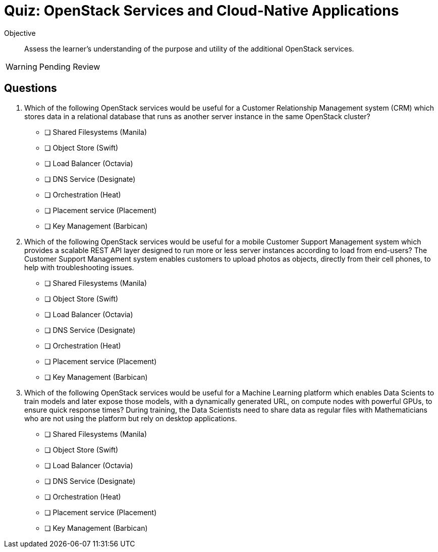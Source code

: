 = Quiz: OpenStack Services and Cloud-Native Applications

Objective::

Assess the learner’s understanding of the purpose and utility of the additional OpenStack services.

WARNING: Pending Review

== Questions

1. Which of the following OpenStack services would be useful for a Customer Relationship Management system (CRM) which stores data in a relational database that runs as another server instance in the same OpenStack cluster?

* [ ] Shared Filesystems (Manila)
* [ ] Object Store (Swift)
* [ ] Load Balancer (Octavia)
* [ ] DNS Service (Designate)
* [ ] Orchestration (Heat)
* [ ] Placement service (Placement)
* [ ] Key Management (Barbican)

2. Which of the following OpenStack services would be useful for a mobile Customer Support Management system which provides a scalable REST API layer designed to run more or less server instances according to load from end-users?  The Customer Support Management system enables customers to upload photos as objects, directly from their cell phones, to help with troubleshooting issues.

* [ ] Shared Filesystems (Manila)
* [ ] Object Store (Swift)
* [ ] Load Balancer (Octavia)
* [ ] DNS Service (Designate)
* [ ] Orchestration (Heat)
* [ ] Placement service (Placement)
* [ ] Key Management (Barbican)

3. Which of the following OpenStack services would be useful for a Machine Learning platform which enables Data Scients to train models and later expose those models, with a dynamically generated URL, on compute nodes with powerful GPUs, to ensure quick response times? During training, the Data Scientists need to share data as regular files with Mathematicians who are not using the platform but rely on desktop applications.

* [ ] Shared Filesystems (Manila)
* [ ] Object Store (Swift)
* [ ] Load Balancer (Octavia)
* [ ] DNS Service (Designate)
* [ ] Orchestration (Heat)
* [ ] Placement service (Placement)
* [ ] Key Management (Barbican)
